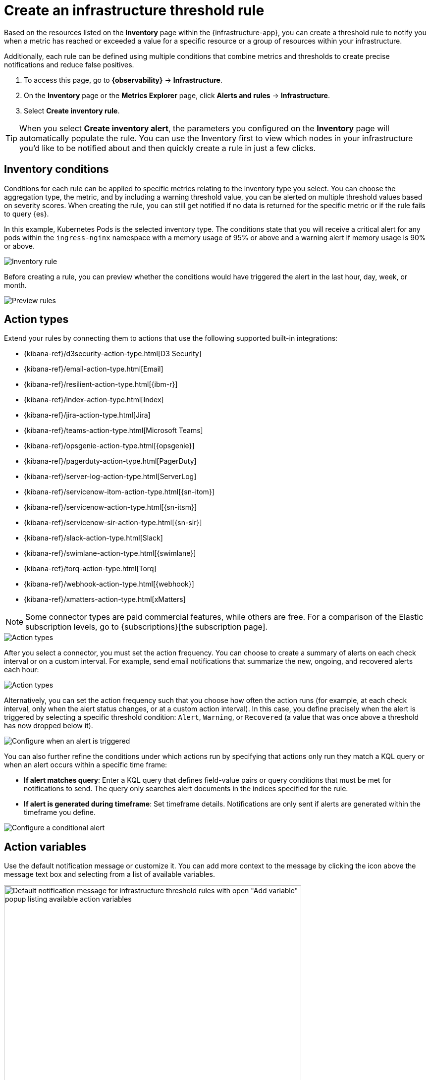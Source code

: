 [[infrastructure-threshold-alert]]
= Create an infrastructure threshold rule

//REVIEWERS: Should we say "Create an inventory rule" here? Why isn't the rule called Inventory threshold rule?

Based on the resources listed on the *Inventory* page within the {infrastructure-app},
you can create a threshold rule to notify you when a metric has reached or exceeded a value for a specific
resource or a group of resources within your infrastructure.

Additionally, each rule can be defined using multiple
conditions that combine metrics and thresholds to create precise notifications and reduce false positives.

. To access this page, go to **{observability}** -> **Infrastructure**.
. On the *Inventory* page or the *Metrics Explorer* page, click **Alerts and rules** -> **Infrastructure**.
. Select *Create inventory rule*.

[TIP]
==============================================
When you select *Create inventory alert*, the parameters you configured on the *Inventory* page will automatically
populate the rule. You can use the Inventory first to view which nodes in your infrastructure you'd
like to be notified about and then quickly create a rule in just a few clicks.
==============================================

[discrete]
[[inventory-conditions]]
== Inventory conditions

Conditions for each rule can be applied to specific metrics relating to the inventory type you select.
You can choose the aggregation type, the metric, and by including a warning threshold value, you can be
alerted on multiple threshold values based on severity scores. When creating the rule, you can still get
notified if no data is returned for the specific metric or if the rule fails to query {es}.

In this example, Kubernetes Pods is the selected inventory type. The conditions state that you will receive
a critical alert for any pods within the `ingress-nginx` namespace with a memory usage of 95% or above
and a warning alert if memory usage is 90% or above.

[role="screenshot"]
image::images/inventory-alert.png[Inventory rule]

Before creating a rule, you can preview whether the conditions would have triggered the alert in the last
hour, day, week, or month.

[role="screenshot"]
image::images/alert-preview.png[Preview rules]

[discrete]
[[action-types-infrastructure]]
== Action types

Extend your rules by connecting them to actions that use the following supported built-in integrations:

* {kibana-ref}/d3security-action-type.html[D3 Security]
* {kibana-ref}/email-action-type.html[Email]
* {kibana-ref}/resilient-action-type.html[{ibm-r}]
* {kibana-ref}/index-action-type.html[Index]
* {kibana-ref}/jira-action-type.html[Jira]
* {kibana-ref}/teams-action-type.html[Microsoft Teams]
* {kibana-ref}/opsgenie-action-type.html[{opsgenie}]
* {kibana-ref}/pagerduty-action-type.html[PagerDuty]
* {kibana-ref}/server-log-action-type.html[ServerLog]
* {kibana-ref}/servicenow-itom-action-type.html[{sn-itom}]
* {kibana-ref}/servicenow-action-type.html[{sn-itsm}]
* {kibana-ref}/servicenow-sir-action-type.html[{sn-sir}]
* {kibana-ref}/slack-action-type.html[Slack]
* {kibana-ref}/swimlane-action-type.html[{swimlane}]
* {kibana-ref}/torq-action-type.html[Torq]
* {kibana-ref}/webhook-action-type.html[{webhook}]
* {kibana-ref}/xmatters-action-type.html[xMatters]

[NOTE]
==============================================
Some connector types are paid commercial features, while others are free.
For a comparison of the Elastic subscription levels, go to
{subscriptions}[the subscription page].
==============================================

[role="screenshot"]
image::images/alert-action-types.png[Action types]

After you select a connector, you must set the action frequency. You can choose to create a summary of alerts on each check interval or on a custom interval. For example, send email notifications that summarize the new, ongoing, and recovered alerts each hour:

[role="screenshot"]
image::images/action-alert-summary.png[Action types]
// NOTE: This is an autogenerated screenshot. Do not edit it directly.

Alternatively, you can set the action frequency such that you choose how often the action runs (for example, at each check interval, only when the alert status changes, or at a custom action interval). In this case, you define precisely when the alert is triggered by selecting a specific
threshold condition: `Alert`, `Warning`, or `Recovered` (a value that was once above a threshold has now dropped below it).

[role="screenshot"]
image::images/infrastructure-threshold-run-when-selection.png[Configure when an alert is triggered]
// NOTE: This is an autogenerated screenshot. Do not edit it directly.

You can also further refine the conditions under which actions run by specifying that actions only run they match a KQL query or when an alert occurs within a specific time frame:

- *If alert matches query*: Enter a KQL query that defines field-value pairs or query conditions that must be met for notifications to send. The query only searches alert documents in the indices specified for the rule.
- *If alert is generated during timeframe*: Set timeframe details. Notifications are only sent if alerts are generated within the timeframe you define.

[role="screenshot"]
image::images/conditional-alerts.png[Configure a conditional alert]

[discrete]
== Action variables

Use the default notification message or customize it.
You can add more context to the message by clicking the icon above the message text box
and selecting from a list of available variables.

[role="screenshot"]
image::images/infrastructure-threshold-alert-default-message.png[Default notification message for infrastructure threshold rules with open "Add variable" popup listing available action variables,width=600]
// NOTE: This is an autogenerated screenshot. Do not edit it directly.

[discrete]
[[infra-alert-settings]]
== Settings

With infrastructure threshold rules, it's not possible to set an explicit index pattern as part of the configuration. The index pattern
is instead inferred from *Metrics indices* on the <<configure-settings,Settings>> page of the {infrastructure-app}.

With each execution of the rule check, the *Metrics indices* setting is checked, but it is not stored when the rule is created.

The *Timestamp* field that is set under *Settings* determines which field is used for timestamps in queries.

